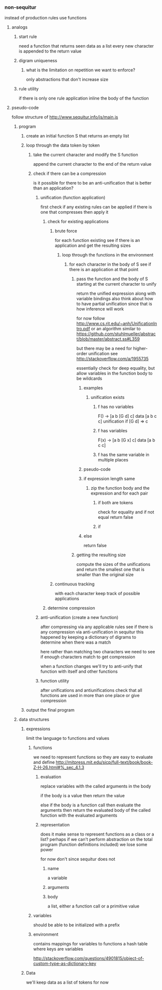 *** non-sequitur
instead of production rules use functions
**** analogs
***** start rule
need a function that returns seen data as a list
every new character is appended to the return value
***** digram uniqueness
****** what is the limitation on repetition we want to enforce?
only abstractions that don't increase size
***** rule utility
if there is only one rule application inline the body of the function
**** pseudo-code
follow structure of http://www.sequitur.info/js/main.js

***** program
****** create an initial function S that returns an empty list
****** loop through the data token by token
******* take the current character and modify the S function
append the current character to the end of the return value
******* check if there can be a compression
is it possible for there to be an anti-unification that is better than an application?
******** unification (function application)
first check if any existing rules can be applied if there is one that compresses then apply it
********* check for existing applications
********** brute force
for each function existing see if there is an application and get the resulting sizes
*********** loop through the functions in the environment
************ for each character in the body of S see if there is an application at that point
************* pass the function and the body of S starting at the current character to unify
return the unified expression along with variable bindings
also think about how to have partial unification since that is how inference will work

for now follow http://www.cs.rit.edu/~anh/UnificationIntro.pdf or an algorithm similar to https://github.com/stuhlmueller/abstract/blob/master/abstract.ss#L359

but there may be a need for higher-order unification see http://stackoverflow.com/a/1955735

essentially check for deep equality, but allow variables in the function body to be wildcards

************** examples
*************** unification exists
**************** f has no variables
F() -> [a b [G d] c]
data [a b c c]
unification if [G d] => c
**************** f has variables
F(x) -> [a b [G x] c]
data [a b c c]
**************** f has the same variable in multiple places

************** pseudo-code
************** if expression length same
*************** zip the function body and the expression and for each pair
**************** if both are tokens
check for equality and if not equal return false
**************** if
************** else
return false

************* getting the resulting size
compute the sizes of the unifications and return the smallest one that is smaller than the original size
********** continuous tracking
with each character keep track of possible applications
********* determine compression
******** anti-unification (create a new function)
after compressing via any applicable rules see if there is any compression via anti-unification in sequitur this happened by keeping a dictionary of digrams to determine when there was a match

here rather than matching two characters we need to see if enough characters match to get compression

when a function changes we'll try to anti-unify that function with itself and other functions


******** function utility
after unifications and antiunifications check that all functions are used in more than one place or give compression
****** output the final program
***** data structures
****** expressions
limit the language to functions and values
******* functions
we need to represent functions so they are easy to evaluate and define
http://mitpress.mit.edu/sicp/full-text/book/book-Z-H-26.html#%_sec_4.1.3
******** evaluation
replace variables with the called arguments in the body

if the body is a value then return the value

else if the body is a function call then evaluate the arguments then return the evaluated body of the called function with the evaluated arguments
******** representation
does it make sense to represent functions as a class or a list? perhaps if we can't perform abstraction on the total program (function definitions included) we lose some power

for now don't since sequitur does not
********* name
a variable
********* arguments
********* body
a list, either a function call or a primitive value
******* variables
should be able to be initialized with a prefix
******* environment
contains mappings for variables to functions
a hash table where keys are variables

http://stackoverflow.com/questions/4901815/object-of-custom-type-as-dictionary-key
****** Data
we'll keep data as a list of tokens for now
